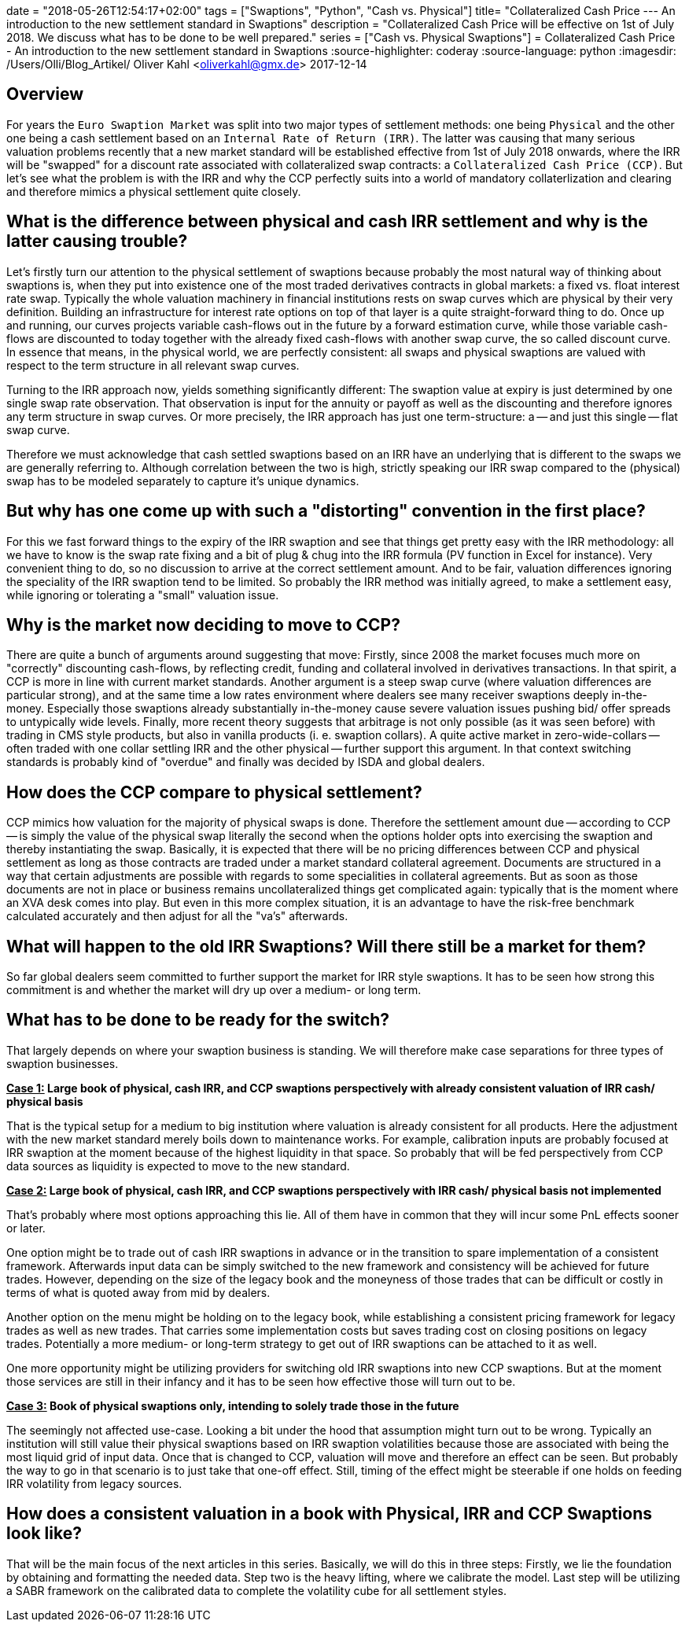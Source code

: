 +++
date = "2018-05-26T12:54:17+02:00"
tags = ["Swaptions", "Python", "Cash vs. Physical"]
title= "Collateralized Cash Price --- An introduction to the new settlement standard in Swaptions"
description = "Collateralized Cash Price will be effective on 1st of July 2018. We discuss what has to be done to be well prepared."
series = ["Cash vs. Physical Swaptions"]
+++
= Collateralized Cash Price - An introduction to the new settlement standard in Swaptions
:source-highlighter: coderay
:source-language: python
:imagesdir: /Users/Olli/Blog_Artikel/
Oliver Kahl <oliverkahl@gmx.de>
2017-12-14

== Overview

For years the `Euro Swaption Market` was split into two major types of
settlement methods: one being `Physical` and the other one being a cash
settlement based on an `Internal Rate of Return (IRR)`. The latter was
causing that many serious valuation problems recently that a new
market standard will be established effective from 1st of July 2018
onwards, where the IRR will be "swapped" for a discount rate
associated with collateralized swap contracts: a `Collateralized Cash
Price (CCP)`. But let's see what the problem is with the IRR and why
the CCP perfectly suits into a world of mandatory collaterlization and
clearing and therefore mimics a physical settlement quite closely.

== What is the difference between physical and cash IRR settlement and why is the latter causing trouble?

Let's firstly turn our attention to the physical settlement of
swaptions because probably the most natural way of thinking about
swaptions is, when they put into existence one of the most traded
derivatives contracts in global markets: a fixed vs. float interest
rate swap. Typically the whole valuation machinery in financial
institutions rests on swap curves which are physical by their very
definition. Building an infrastructure for interest rate options on
top of that layer is a quite straight-forward thing to do. Once up and
running, our curves projects variable cash-flows out in the future by
a forward estimation curve, while those variable cash-flows are
discounted to today together with the already fixed cash-flows with
another swap curve, the so called discount curve. In essence that
means, in the physical world, we are perfectly consistent: all swaps
and physical swaptions are valued with respect to the term
structure in all relevant swap curves.

Turning to the IRR approach now, yields something significantly
different: The swaption value at expiry is just determined by one
single swap rate observation. That observation is input for the
annuity or payoff as well as the discounting and therefore ignores any
term structure in swap curves. Or more precisely, the IRR approach has
just one term-structure: a -- and just this single -- flat swap curve.

Therefore we must acknowledge that cash settled swaptions based on an
IRR have an underlying that is different to the swaps we are generally
referring to. Although correlation between the two is high, strictly
speaking our IRR swap compared to the (physical) swap has to be
modeled separately to capture it's unique dynamics.

== But why has one come up with such a "distorting" convention in the first place?

For this we fast forward things to the expiry of the IRR swaption and
see that things get pretty easy with the IRR methodology: all
we have to know is the swap rate fixing and a bit of plug & chug into
the IRR formula (PV function in Excel for instance). Very convenient
thing to do, so no discussion to arrive at the correct settlement
amount.  And to be fair, valuation differences ignoring the speciality
of the IRR swaption tend to be limited. So probably the IRR method was
initially agreed, to make a settlement easy, while ignoring or
tolerating a "small" valuation issue.

== Why is the market now deciding to move to CCP?

There are quite a bunch of arguments around suggesting that
move: Firstly, since 2008 the market focuses much more on "correctly"
discounting cash-flows, by reflecting credit, funding and collateral
involved in derivatives transactions. In that spirit, a CCP is more in
line with current market standards. Another argument is a steep swap
curve (where valuation differences are particular strong), and at the
same time a low rates environment where dealers see many receiver
swaptions deeply in-the-money. Especially those swaptions already
substantially in-the-money cause severe valuation issues pushing bid/
offer spreads to untypically wide levels. Finally, more recent theory
suggests that arbitrage is not only possible (as it was seen before)
with trading in CMS style products, but also in vanilla products (i.
e. swaption collars). A quite active market in zero-wide-collars --
often traded with one collar settling IRR and the other physical --
further support this argument. In that context switching standards is
probably kind of "overdue" and finally was decided by ISDA and global
dealers.

== How does the CCP compare to physical settlement?

CCP mimics how valuation for the majority of physical swaps is done.
Therefore the settlement amount due -- according to CCP -- is simply the
value of the physical swap literally the second when the options
holder opts into exercising the swaption and thereby instantiating the
swap. Basically, it is expected that there will be no pricing
differences between CCP and physical settlement as long as those
contracts are traded under a market standard collateral agreement.
Documents are structured in a way that certain adjustments are
possible with regards to some specialities in collateral agreements.
But as soon as those documents are not in place or business remains
uncollateralized things get complicated again: typically that is the
moment where an XVA desk comes into play. But even in this more
complex situation, it is an advantage to have the risk-free benchmark
calculated accurately and then adjust for all the "va's" afterwards.

== What will happen to the old IRR Swaptions? Will there still be a market for them?

So far global dealers seem committed to further support the market for
IRR style swaptions. It has to be seen how strong this commitment is
and whether the market will dry up over a medium- or long term.

== What has to be done to be ready for the switch?

That largely depends on where your swaption business is standing. We
will therefore make case separations for three types of swaption
businesses.

*+++<u>Case 1:</u>+++ Large book of physical, cash IRR, and CCP swaptions perspectively with
already consistent valuation of IRR cash/ physical basis*

That is the typical setup for a medium to big institution where
valuation is already consistent for all products. Here the
adjustment with the new market standard merely boils down to
maintenance works. For example, calibration inputs are probably
focused at IRR swaption at the moment because of the highest liquidity
in that space. So probably that will be fed perspectively from CCP data
sources as liquidity is expected to move to the new standard.

*+++<u>Case 2:</u>+++ Large book of physical, cash IRR, and CCP swaptions perspectively with
IRR cash/ physical basis not implemented*

That's probably where most options approaching this lie. All of them
have in common that they will incur some PnL effects sooner or later.

One option might be to trade out of cash IRR swaptions in advance or
in the transition to spare implementation of a consistent framework.
Afterwards input data can be simply switched to the new framework and
consistency will be achieved for future trades. However, depending on
the size of the legacy book and the moneyness of those trades that can be
difficult or costly in terms of what is quoted away from mid by
dealers.

Another option on the menu might be holding on to the legacy book,
while establishing a consistent pricing framework for legacy trades as
well as new trades. That carries some implementation costs but saves
trading cost on closing positions on legacy trades. Potentially a more
medium- or long-term strategy to get out of IRR swaptions can be
attached to it as well.

One more opportunity might be utilizing providers for switching old IRR
swaptions into new CCP swaptions. But at the moment those services
are still in their infancy and it has to be seen how effective those
will turn out to be.

*+++<u>Case 3:</u>+++ Book of physical swaptions only, intending to solely trade those in the
future*

The seemingly not affected use-case. Looking a bit under the hood
that assumption might turn out to be wrong. Typically an institution will still
value their physical swaptions based on IRR swaption volatilities
because those are associated with being the most liquid grid of input
data. Once that is changed to CCP, valuation will move and therefore
an effect can be seen. But probably the way to go in that scenario is
to just take that one-off effect. Still, timing of the effect might be
steerable if one holds on feeding IRR volatility from legacy sources.

== How does a consistent valuation in a book with Physical, IRR and CCP Swaptions look like?

That will be the main focus of the next articles in this series.
Basically, we will do this in three steps:
Firstly, we lie the foundation by obtaining and formatting the
needed data. Step two is the heavy lifting, where we calibrate the
model. Last step will be utilizing a SABR framework on the calibrated
data to complete the volatility cube for all settlement styles.
